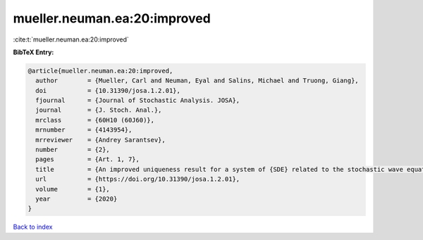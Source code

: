 mueller.neuman.ea:20:improved
=============================

:cite:t:`mueller.neuman.ea:20:improved`

**BibTeX Entry:**

.. code-block:: bibtex

   @article{mueller.neuman.ea:20:improved,
     author        = {Mueller, Carl and Neuman, Eyal and Salins, Michael and Truong, Giang},
     doi           = {10.31390/josa.1.2.01},
     fjournal      = {Journal of Stochastic Analysis. JOSA},
     journal       = {J. Stoch. Anal.},
     mrclass       = {60H10 (60J60)},
     mrnumber      = {4143954},
     mrreviewer    = {Andrey Sarantsev},
     number        = {2},
     pages         = {Art. 1, 7},
     title         = {An improved uniqueness result for a system of {SDE} related to the stochastic wave equation},
     url           = {https://doi.org/10.31390/josa.1.2.01},
     volume        = {1},
     year          = {2020}
   }

`Back to index <../By-Cite-Keys.html>`_
